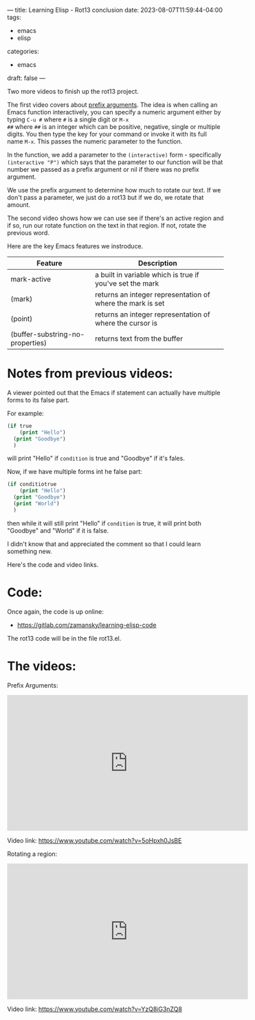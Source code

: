 ---
title: Learning Elisp - Rot13 conclusion
date: 2023-08-07T11:59:44-04:00
tags: 
- emacs
- elisp
categories: 
- emacs
draft: false
---


Two more videos to finish up the rot13 project.

The first video covers about [[https://www.gnu.org/software/emacs/manual/html_node/elisp/Prefix-Command-Arguments.html][prefix arguments]]. The idea is when
calling an Emacs function interactively, you can specify a numeric
argument either by typing ~C-u #~ where ~#~ is a single digit or ~M-x
##~ where ~##~ is an integer which can be positive, negative, single
or multiple digits. You then type the key for your command or invoke
it with its full name ~M-x~. This passes the numeric parameter to the
function.

In the function, we add a parameter to the ~(interactive)~ form -
specifically ~(interactive "P")~ which says that the parameter to our
function will be that number we passed as a prefix argument or nil if
there was no prefix argument.

We use the prefix argument to determine how much to rotate our
text. If we don't pass a parameter, we just do a rot13 but if we do,
we rotate that amount.

The second video shows how we can use see if there's an active region
and if so, run our rotate function on the text in that region. If not,
rotate the previous word.

Here are the key Emacs features we instroduce.

| Feature                          | Description                                                |
|----------------------------------+------------------------------------------------------------|
| mark-active                      | a built in variable which is true if you've set the mark   |
| (mark)                           | returns an integer representation of where the mark is set |
| (point)                          | returns an integer representation of where the cursor is   |
| (buffer-substring-no-properties) | returns text from the buffer                               |
|----------------------------------+------------------------------------------------------------|

* Notes from previous videos:

A viewer pointed out that the Emacs if statement can actually have
multiple forms to its false part.

For example:
#+begin_src emacs-lisp
    (if true
        (print "Hello")
      (print "Goodbye")
      )
#+end_src

will print "Hello" if ~condition~ is true and "Goodbye" if it's fales.

Now, if we have multiple forms int he false part:

#+begin_src emacs-lisp
  (if conditiotrue
      (print "Hello")
    (print "Goodbye")
    (print "World")
    )
#+end_src

then while it will still print "Hello" if ~condition~ is true, it will
print both "Goodbye" and "World" if it is false.

I didn't know that and appreciated the comment so that I could learn
something new.


Here's the code and video links. 

* Code:

Once again, the code is up online:

- https://gitlab.com/zamansky/learning-elisp-code

The rot13 code will be in the file rot13.el.

* The videos:

Prefix Arguments:

#+begin_export html
<iframe width="560" height="315" src="https://www.youtube.com/embed/5oHpxh0JsBE" title="YouTube video player" frameborder="0" allow="accelerometer; autoplay; clipboard-write; encrypted-media; gyroscope; picture-in-picture; web-share" allowfullscreen></iframe>
#+end_export

Video link: [[https://www.youtube.com/watch?v=5oHpxh0JsBE][https://www.youtube.com/watch?v=5oHpxh0JsBE]]

Rotating a region:

#+begin_export html
<iframe width="560" height="315" src="https://www.youtube.com/embed/YzQ8iG3nZQ8" title="YouTube video player" frameborder="0" allow="accelerometer; autoplay; clipboard-write; encrypted-media; gyroscope; picture-in-picture; web-share" allowfullscreen></iframe>
#+end_export

Video link: https://www.youtube.com/watch?v=YzQ8iG3nZQ8

